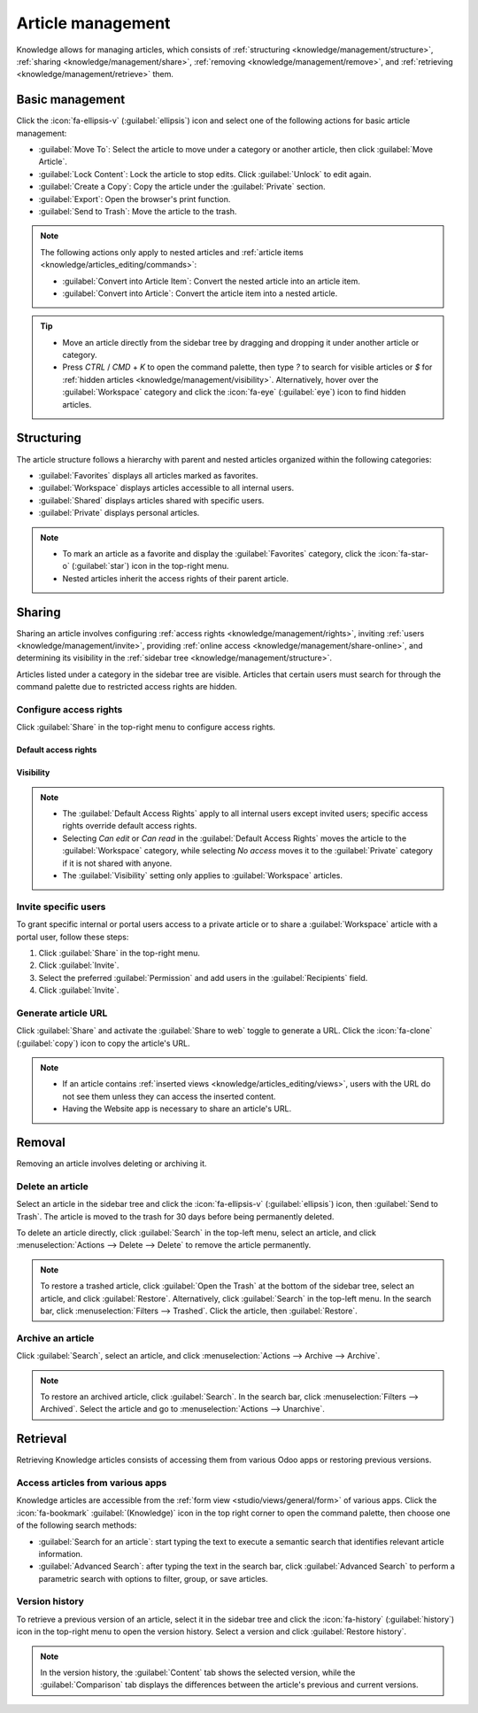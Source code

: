 ==================
Article management
==================

Knowledge allows for managing articles, which consists of :ref:`structuring
<knowledge/management/structure>`, :ref:`sharing <knowledge/management/share>`, :ref:`removing
<knowledge/management/remove>`, and :ref:`retrieving <knowledge/management/retrieve>` them.

Basic management
================

Click the :icon:`fa-ellipsis-v` (:guilabel:`ellipsis`) icon and select one of the following actions
for basic article management:

- :guilabel:`Move To`: Select the article to move under a category or another article, then click
  :guilabel:`Move Article`.
- :guilabel:`Lock Content`: Lock the article to stop edits. Click :guilabel:`Unlock` to edit again.
- :guilabel:`Create a Copy`: Copy the article under the :guilabel:`Private` section.
- :guilabel:`Export`: Open the browser's print function.
- :guilabel:`Send to Trash`: Move the article to the trash.

.. note::
   The following actions only apply to nested articles and :ref:`article items
   <knowledge/articles_editing/commands>`:

   - :guilabel:`Convert into Article Item`: Convert the nested article into an article item.
   - :guilabel:`Convert into Article`: Convert the article item into a nested article.

.. tip::
   - Move an article directly from the sidebar tree by dragging and dropping it under another
     article or category.
   - Press `CTRL` / `CMD` + `K` to open the command palette, then type `?` to search for visible
     articles or `$` for :ref:`hidden articles <knowledge/management/visibility>`. Alternatively,
     hover over the :guilabel:`Workspace` category and click the :icon:`fa-eye` (:guilabel:`eye`)
     icon to find hidden articles.

.. _knowledge/management/structure:

Structuring
===========

The article structure follows a hierarchy with parent and nested articles organized within the
following categories:

- :guilabel:`Favorites` displays all articles marked as favorites.
- :guilabel:`Workspace` displays articles accessible to all internal users.
- :guilabel:`Shared` displays articles shared with specific users.
- :guilabel:`Private` displays personal articles.

.. note::
   - To mark an article as a favorite and display the :guilabel:`Favorites` category, click the
     :icon:`fa-star-o` (:guilabel:`star`) icon in the top-right menu.
   - Nested articles inherit the access rights of their parent article.

.. _knowledge/management/share:

Sharing
=======

Sharing an article involves configuring :ref:`access rights <knowledge/management/rights>`,
inviting :ref:`users <knowledge/management/invite>`, providing :ref:`online access
<knowledge/management/share-online>`, and determining its visibility in the :ref:`sidebar tree
<knowledge/management/structure>`.

Articles listed under a category in the sidebar tree are visible. Articles that certain users must
search for through the command palette due to restricted access rights are hidden.

.. _knowledge/management/rights:

Configure access rights
-----------------------

Click :guilabel:`Share` in the top-right menu to configure access rights.

Default access rights
~~~~~~~~~~~~~~~~~~~~~

.. tabs::

   .. list-table::
      :widths: 20 80
      :header-rows: 1
      :stub-columns: 1

      * - Setting
        - Use
      * - :guilabel:`Can edit`
        - Allow all internal users to edit the article.
      * - :guilabel:`Can read`
        - Allow all internal users to read the article only.
      * - :guilabel:`No access`
        - Prevent all users from accessing the article in the sidebar tree or searching in the
          command palette.

.. _knowledge/management/visibility:

Visibility
~~~~~~~~~~

.. tabs::

   .. list-table::
      :widths: 20 80
      :header-rows: 1
      :stub-columns: 1

      * - Setting
        - Use
      * - :guilabel:`Everyone`
        - The article is visible in the sidebar tree to all internal users.
      * - :guilabel:`Members`
        - The article is only visible in the sidebar tree to :ref:`invited users
          <knowledge/management/invite>`, while other users can find it using the hidden article
          search by pressing `CTRL` / `CMD` + `K` and typing `$`.

.. note::
   - The :guilabel:`Default Access Rights` apply to all internal users except invited users;
     specific access rights override default access rights.
   - Selecting `Can edit` or `Can read` in the :guilabel:`Default Access Rights` moves the article
     to the :guilabel:`Workspace` category, while selecting `No access` moves it to the
     :guilabel:`Private` category if it is not shared with anyone.
   - The :guilabel:`Visibility` setting only applies to :guilabel:`Workspace` articles.

.. _knowledge/management/invite:

Invite specific users
---------------------

To grant specific internal or portal users access to a private article or to share a
:guilabel:`Workspace` article with a portal user, follow these steps:

#. Click :guilabel:`Share` in the top-right menu.
#. Click :guilabel:`Invite`.
#. Select the preferred :guilabel:`Permission` and add users in the :guilabel:`Recipients` field.
#. Click :guilabel:`Invite`.

.. _knowledge/management/share-online:

Generate article URL
--------------------

Click :guilabel:`Share` and activate the :guilabel:`Share to web` toggle to generate a URL.
Click the :icon:`fa-clone` (:guilabel:`copy`) icon to copy the article's URL.

.. note::
   - If an article contains :ref:`inserted views <knowledge/articles_editing/views>`, users with
     the URL do not see them unless they can access the inserted content.
   - Having the Website app is necessary to share an article's URL.

.. _knowledge/management/remove:

Removal
=======

Removing an article involves deleting or archiving it.

Delete an article
-----------------

Select an article in the sidebar tree and click the :icon:`fa-ellipsis-v` (:guilabel:`ellipsis`)
icon, then :guilabel:`Send to Trash`. The article is moved to the trash for 30 days before being
permanently deleted.

To delete an article directly, click :guilabel:`Search` in the top-left menu, select an article,
and click :menuselection:`Actions --> Delete --> Delete` to remove the article permanently.

.. note::
   To restore a trashed article, click :guilabel:`Open the Trash` at the bottom of the sidebar
   tree, select an article, and click :guilabel:`Restore`. Alternatively, click :guilabel:`Search`
   in the top-left menu. In the search bar, click :menuselection:`Filters --> Trashed`. Click the
   article, then :guilabel:`Restore`.

Archive an article
------------------

Click :guilabel:`Search`, select an article, and click :menuselection:`Actions --> Archive -->
Archive`.

.. note::
   To restore an archived article, click :guilabel:`Search`. In the search bar, click
   :menuselection:`Filters --> Archived`. Select the article and go to :menuselection:`Actions -->
   Unarchive`.

.. _knowledge/management/retrieve:

Retrieval
=========

Retrieving Knowledge articles consists of accessing them from various Odoo apps or restoring
previous versions.

Access articles from various apps
---------------------------------

Knowledge articles are accessible from the :ref:`form view <studio/views/general/form>` of various
apps. Click the :icon:`fa-bookmark` :guilabel:`(Knowledge)` icon in the top right corner to open
the command palette, then choose one of the following search methods:

- :guilabel:`Search for an article`: start typing the text to execute a semantic search that
  identifies relevant article information.
- :guilabel:`Advanced Search`: after typing the text in the search bar, click :guilabel:`Advanced
  Search` to perform a parametric search with options to filter, group, or save articles.

Version history
---------------

To retrieve a previous version of an article, select it in the sidebar tree and click the
:icon:`fa-history` (:guilabel:`history`) icon in the top-right menu to open the version history.
Select a version and click :guilabel:`Restore history`.

.. note::
   In the version history, the :guilabel:`Content` tab shows the selected version, while the
   :guilabel:`Comparison` tab displays the differences between the article's previous and current
   versions.
